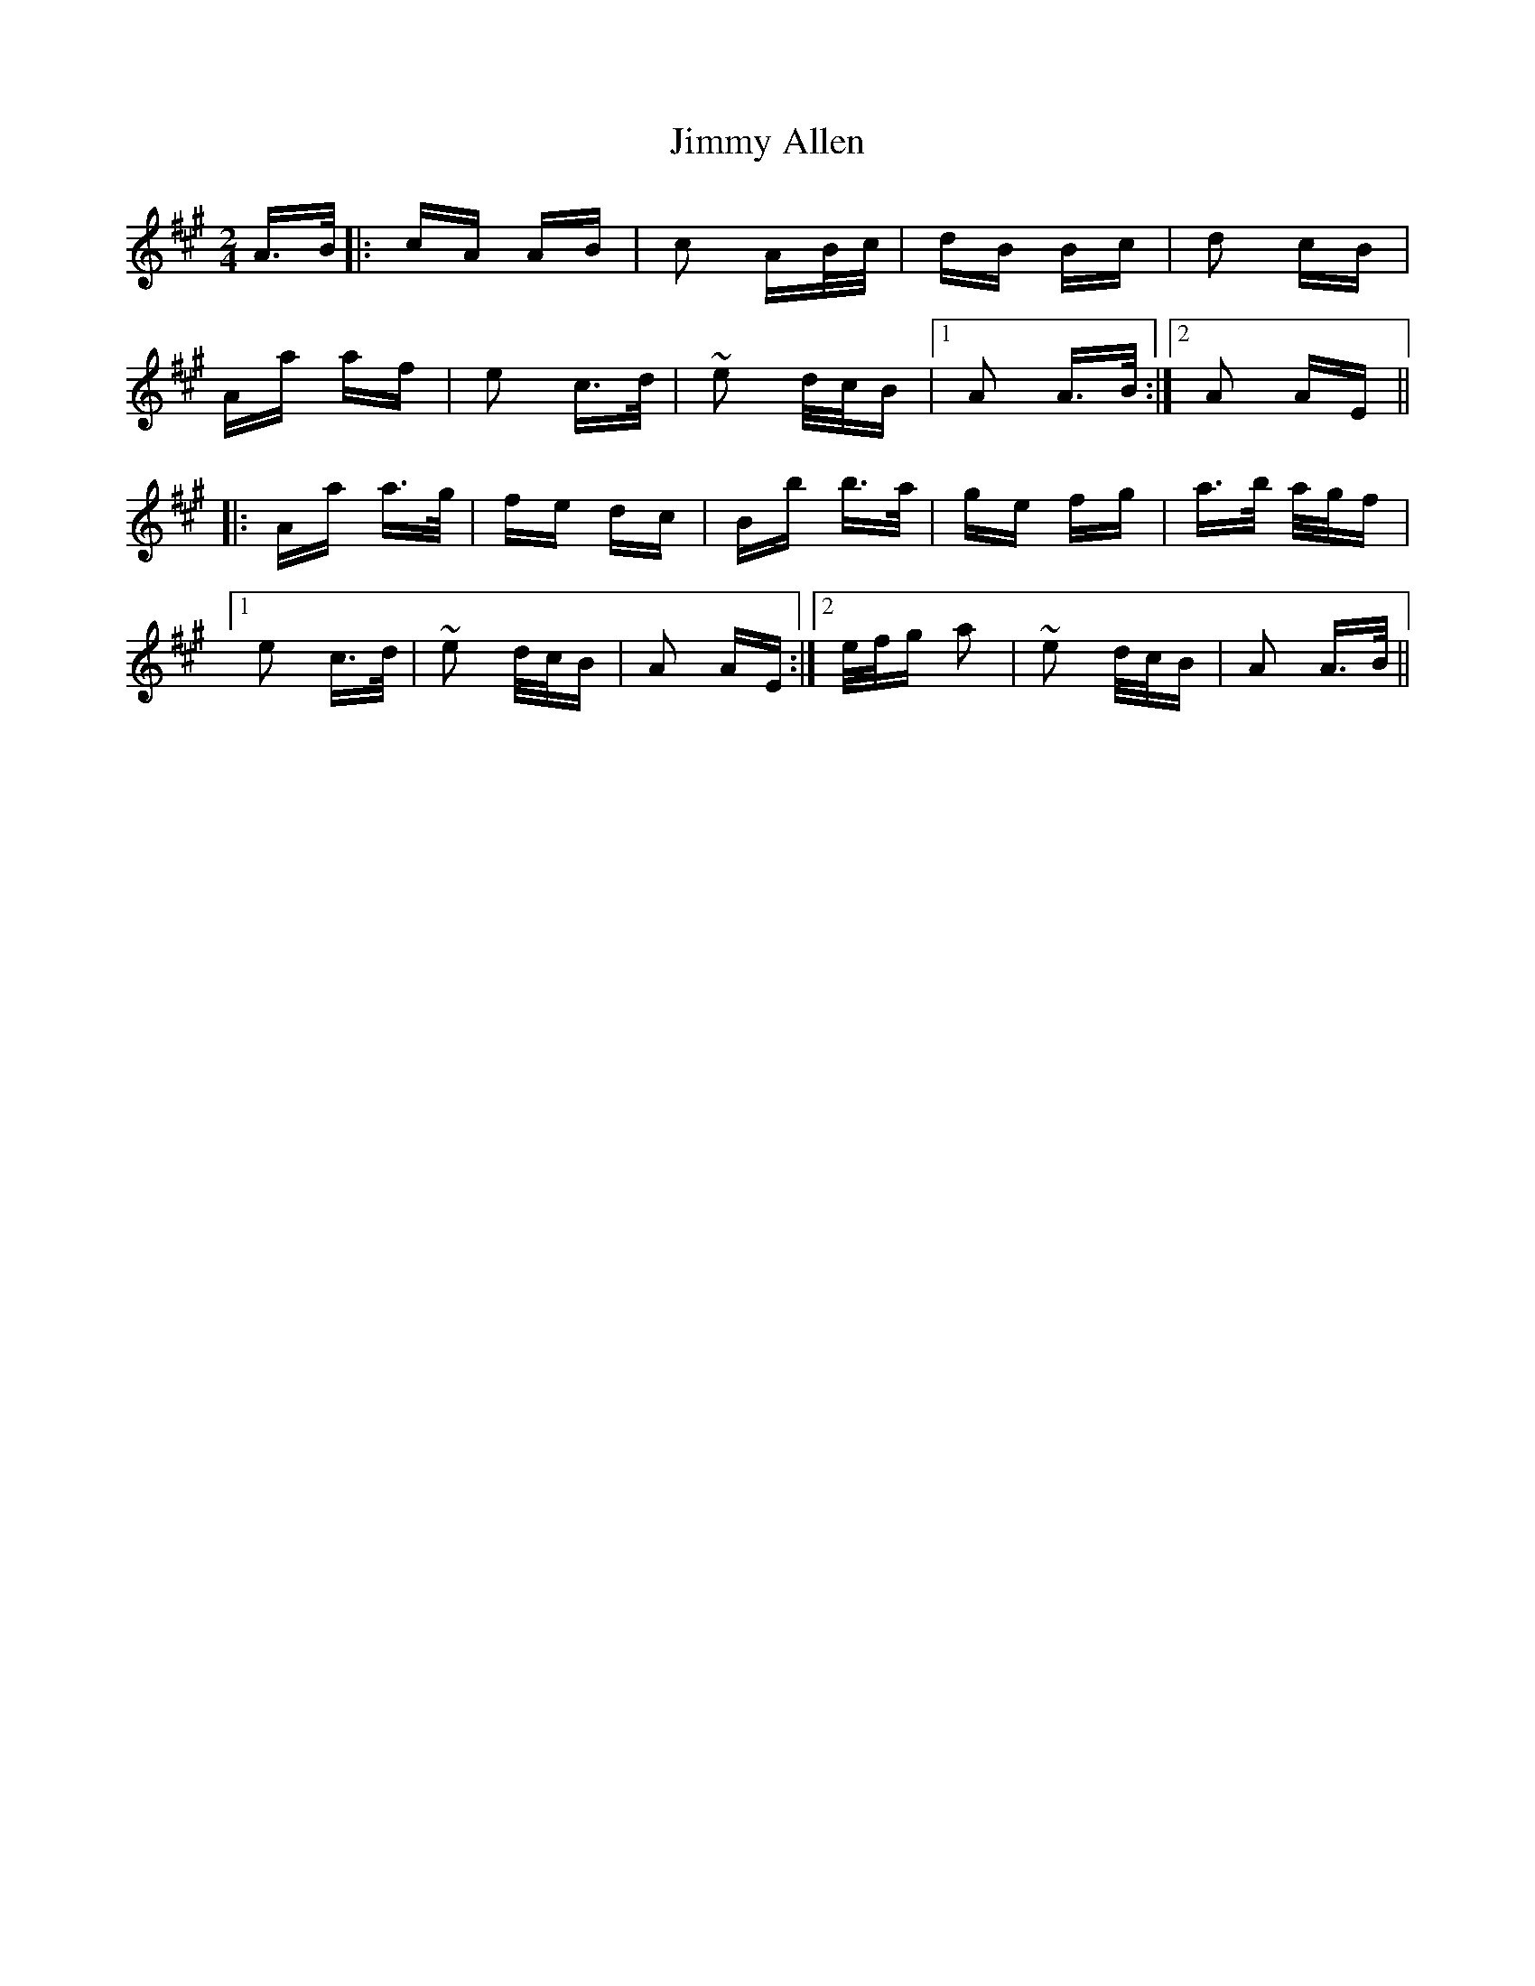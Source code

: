 X: 20013
T: Jimmy Allen
R: polka
M: 2/4
K: Amajor
A>B|:cA AB|c2 AB/c/|dB Bc|d2 cB|
Aa af|e2 c>d|~e2 d/c/B|1 A2 A>B:|2 A2 AE||
|:Aa a>g|fe dc|Bb b>a|ge fg|a>b a/g/f|
[1 e2 c>d|~e2 d/c/B|A2 AE:|2 e/f/g a2|~e2 d/c/B|A2 A>B||

